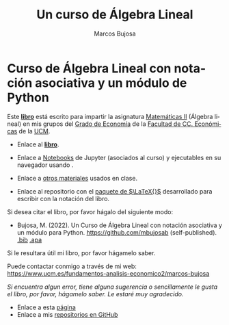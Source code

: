 #+title:  Un curso de Álgebra Lineal
#+author: Marcos Bujosa 
#+email:  mbujosab@ucm.es
#+LANGUAGE: es-es

# ###########
# ESTO DA EL FORMATO FINAL DE LA PÁGINA WEB VÉASE [[https://olmon.gitlab.io/org-themes/]]
#+HTML_HEAD: <link rel="stylesheet" type="text/css" href="worg.css" />
# ##########

* Curso de Álgebra Lineal con notación asociativa y un módulo de Python
    :PROPERTIES:  
    :UNNUMBERED: t
    :END:  
# y una introducción a la Probabilidad como extensión del Álgebra Lineal

Este [[file:./libro.pdf][*libro*]] está escrito para impartir la asignatura [[https://www.ucm.es/fundamentos-analisis-economico2/1%C2%BA-geco-matematicas-ii][Matemáticas II]]
(Álgebra lineal) en mis grupos del [[https://www.ucm.es/estudios/grado-economia][Grado de Economía]] de la [[https://economicasyempresariales.ucm.es/][Facultad de
CC. Económicas]] de la [[https://www.ucm.es/][UCM]].

- Enlace al [[file:./libro.pdf][*libro*]].

- Enlace a [[https://github.com/mbujosab/nacal-Jupyter-Notebooks][Notebooks]] de Jupyter (asociados al curso) y ejecutables en
  su navegador usando [[https://mybinder.org/v2/gh/mbujosab/nacal-jupyter-notebooks/master][https://mybinder.org/badge_logo.svg]].

- Enlace a [[https://github.com/mbujosab/MatematicasII/tree/main/Esp][otros materiales]] usados en clase.

- Enlace al repositorio con el [[https://github.com/mbujosab/nacal-latex-package][paquete de $\LaTeX{}$]] desarrollado para
  escribir con la notación del libro.

Si desea citar el libro, por favor hágalo del siguiente modo:

- Bujosa, M. (2022). Un Curso de Álgebra Lineal con notación
  asociativa y un módulo para Python. https://github.com/mbujosab
  (self-published). [[file:./citation/citation.bib][.bib]] [[file:./citation/citation.apa][.apa]]

Si le resultara útil mi libro, por favor hágamelo saber.

Puede contactar conmigo a través de mi web:
https://www.ucm.es/fundamentos-analisis-economico2/marcos-bujosa

/Si encuentra algun error, tiene alguna sugerencia o sencillamente le
gusta el libro, por favor, hágamelo saber. Le estaré muy agradecido./

- Enlace a esta [[https://mbujosab.github.io/CursoDeAlgebraLineal/][página]]
- Enlace a mis [[https://github.com/mbujosab][repositorios en GitHub]]
